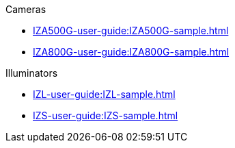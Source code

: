 // Navigation bulleted list goes in here
// Note how module name must be specified
// at start of xref, then put in the
// doc name
.Cameras
* xref:IZA500G-user-guide:IZA500G-sample.adoc[]
* xref:IZA800G-user-guide:IZA800G-sample.adoc[]

.Illuminators
* xref:IZL-user-guide:IZL-sample.adoc[]
* xref:IZS-user-guide:IZS-sample.adoc[]

